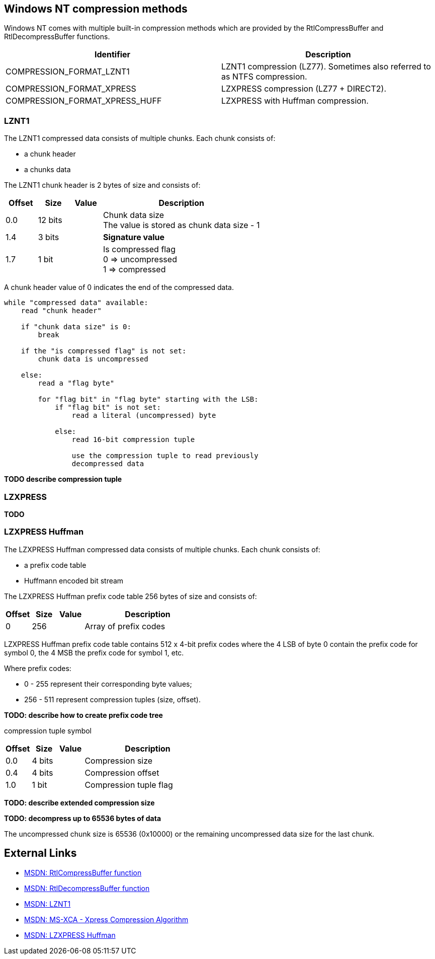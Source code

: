 == Windows NT compression methods
Windows NT comes with multiple built-in compression methods which are provided 
by the RtlCompressBuffer and RtlDecompressBuffer functions.

[options="header"]
|===
| Identifier | Description
| COMPRESSION_FORMAT_LZNT1 | LZNT1 compression (LZ77). Sometimes also referred to as NTFS compression.
| COMPRESSION_FORMAT_XPRESS | LZXPRESS compression (LZ77 + DIRECT2).
| COMPRESSION_FORMAT_XPRESS_HUFF | LZXPRESS with Huffman compression.
|===

=== LZNT1
The LZNT1 compressed data consists of multiple chunks. Each chunk consists of:

* a chunk header
* a chunks data

The LZNT1 chunk header is 2 bytes of size and consists of:

[cols="1,1,1,5",options="header"]
|===
| Offset | Size | Value | Description
| 0.0 | 12 bits | | Chunk data size +
The value is stored as chunk data size - 1
| 1.4 | 3 bits | | [yellow-background]*Signature value*
| 1.7 | 1 bit | | Is compressed flag +
0 => uncompressed +
1 => compressed
|===

A chunk header value of 0 indicates the end of the compressed data.

....
while "compressed data" available:
    read "chunk header"

    if "chunk data size" is 0:
        break

    if the "is compressed flag" is not set:
        chunk data is uncompressed

    else:
        read a "flag byte"

        for "flag bit" in "flag byte" starting with the LSB:
            if "flag bit" is not set:
                read a literal (uncompressed) byte

            else:
                read 16-bit compression tuple

                use the compression tuple to read previously
                decompressed data
....

[yellow-background]*TODO describe compression tuple*

=== LZXPRESS
[yellow-background]*TODO*

=== LZXPRESS Huffman
The LZXPRESS Huffman compressed data consists of multiple chunks. Each chunk 
consists of:

* a prefix code table 
* Huffmann encoded bit stream

The LZXPRESS Huffman prefix code table 256 bytes of size and consists of:

[cols="1,1,1,5",options="header"]
|===
| Offset | Size | Value | Description
| 0 | 256 | | Array of prefix codes +
|===

LZXPRESS Huffman prefix code table contains 512 x 4-bit prefix codes where the 
4 LSB of byte 0 contain the prefix code for symbol 0, the 4 MSB the prefix code 
for symbol 1, etc.

Where prefix codes:

* 0 - 255 represent their corresponding byte values;
* 256 - 511 represent compression tuples (size, offset).

[yellow-background]*TODO: describe how to create prefix code tree*

compression tuple symbol

[cols="1,1,1,5",options="header"]
|===
| Offset | Size | Value | Description
| 0.0 | 4 bits | | Compression size
| 0.4 | 4 bits | | Compression offset
| 1.0 | 1 bit | | Compression tuple flag
|===

[yellow-background]*TODO: describe extended compression size*

[yellow-background]*TODO: decompress up to 65536 bytes of data*

The uncompressed chunk size is 65536 (0x10000) or the remaining uncompressed
data size for the last chunk.

== External Links

* http://msdn.microsoft.com/en-us/Library/ff552127(v=vs.85).aspx[MSDN: RtlCompressBuffer function]
* http://msdn.microsoft.com/en-us/Library/ff552191(v=VS.85).aspx[MSDN: RtlDecompressBuffer function]
* http://msdn.microsoft.com/en-us/library/jj711990.aspx[MSDN: LZNT1]
* http://msdn.microsoft.com/library/hh554002(v=prot.10).aspx[MSDN: MS-XCA - Xpress Compression Algorithm]
* https://msdn.microsoft.com/en-us/library/dd644731.aspx[MSDN: LZXPRESS Huffman]

